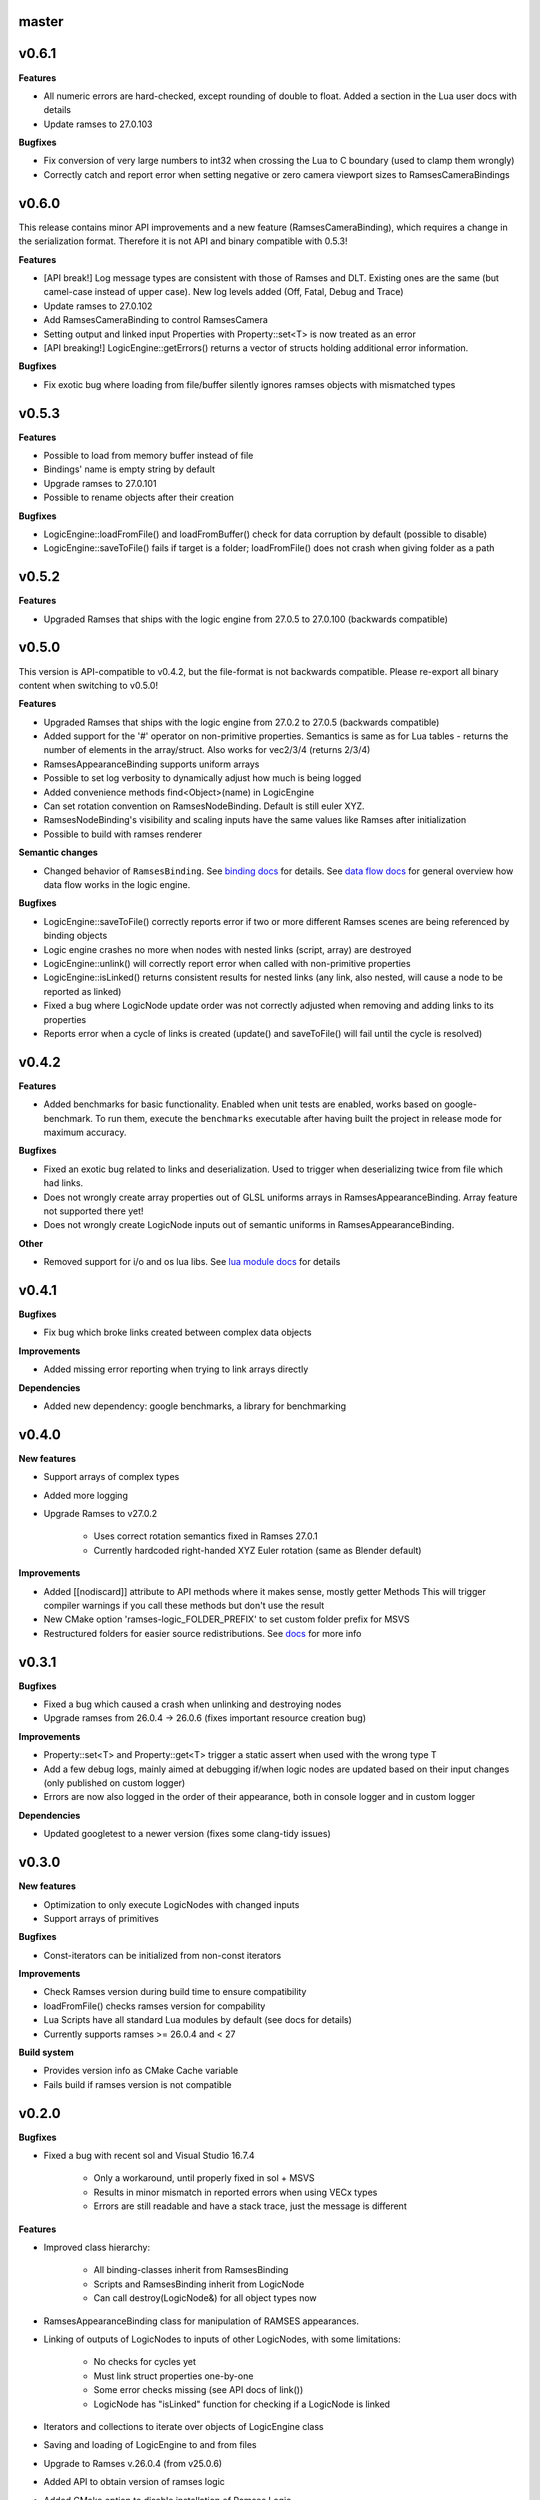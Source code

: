 ======
master
======

======
v0.6.1
======

**Features**

* All numeric errors are hard-checked, except rounding of double to float. Added a section in the Lua user docs with details
* Update ramses to 27.0.103

**Bugfixes**

* Fix conversion of very large numbers to int32 when crossing the Lua to C boundary (used to clamp them wrongly)
* Correctly catch and report error when setting negative or zero camera viewport sizes to RamsesCameraBindings

======
v0.6.0
======

This release contains minor API improvements and a new feature (RamsesCameraBinding), which requires a change in the serialization format. Therefore
it is not API and binary compatible with 0.5.3!

**Features**

* [API break!] Log message types are consistent with those of Ramses and DLT. Existing ones are the same (but camel-case instead of upper case).
  New log levels added (Off, Fatal, Debug and Trace)
* Update ramses to 27.0.102
* Add RamsesCameraBinding to control RamsesCamera
* Setting output and linked input Properties with Property::set<T> is now treated as an error
* [API breaking!] LogicEngine::getErrors() returns a vector of structs holding additional error information.

**Bugfixes**

* Fix exotic bug where loading from file/buffer silently ignores ramses objects with mismatched types

======
v0.5.3
======

**Features**

* Possible to load from memory buffer instead of file
* Bindings' name is empty string by default
* Upgrade ramses to 27.0.101
* Possible to rename objects after their creation

**Bugfixes**

* LogicEngine::loadFromFile() and loadFromBuffer() check for data corruption by default (possible to disable)
* LogicEngine::saveToFile() fails if target is a folder; loadFromFile() does not crash when giving folder as a path

======
v0.5.2
======

**Features**

* Upgraded Ramses that ships with the logic engine from 27.0.5 to 27.0.100 (backwards compatible)

======
v0.5.0
======

This version is API-compatible to v0.4.2, but the file-format is not backwards compatible. Please re-export
all binary content when switching to v0.5.0!

**Features**

* Upgraded Ramses that ships with the logic engine from 27.0.2 to 27.0.5 (backwards compatible)
* Added support for the '#' operator on non-primitive properties.
  Semantics is same as for Lua tables - returns the number of elements in the array/struct. Also works for vec2/3/4 (returns 2/3/4)
* RamsesAppearanceBinding supports uniform arrays
* Possible to set log verbosity to dynamically adjust how much is being logged
* Added convenience methods find<Object>(name) in LogicEngine
* Can set rotation convention on RamsesNodeBinding. Default is still euler XYZ.
* RamsesNodeBinding's visibility and scaling inputs have the same values like Ramses after initialization
* Possible to build with ramses renderer

**Semantic changes**

* Changed behavior of ``RamsesBinding``. See
  `binding docs <https://ramses-logic.readthedocs.io/en/latest/api.html#linking-scripts-to-ramses-scenes>`_ for details.
  See `data flow docs <https://ramses-logic.readthedocs.io/en/latest/api.html#data-flow>`_ for general overview
  how data flow works in the logic engine.


**Bugfixes**

* LogicEngine::saveToFile() correctly reports error if two or more different Ramses scenes are being referenced by binding objects
* Logic engine crashes no more when nodes with nested links (script, array) are destroyed
* LogicEngine::unlink() will correctly report error when called with non-primitive properties
* LogicEngine::isLinked() returns consistent results for nested links (any link, also nested, will cause a node to be reported as linked)
* Fixed a bug where LogicNode update order was not correctly adjusted when removing and adding links to its properties
* Reports error when a cycle of links is created (update() and saveToFile() will fail until the cycle is resolved)

======
v0.4.2
======

**Features**

* Added benchmarks for basic functionality. Enabled when unit tests are enabled, works based on google-benchmark.
  To run them, execute the ``benchmarks`` executable after having built the project in release mode for maximum accuracy.

**Bugfixes**

* Fixed an exotic bug related to links and deserialization.
  Used to trigger when deserializing twice from file which had links.
* Does not wrongly create array properties out of GLSL uniforms arrays in RamsesAppearanceBinding.
  Array feature not supported there yet!
* Does not wrongly create LogicNode inputs out of semantic uniforms in RamsesAppearanceBinding.

**Other**

* Removed support for i/o and os lua libs. See `lua module docs <https://ramses-logic.readthedocs.io/en/latest/api.html#using-lua-modules>`_ for details

======
v0.4.1
======

**Bugfixes**

* Fix bug which broke links created between complex data objects

**Improvements**

* Added missing error reporting when trying to link arrays directly

**Dependencies**

* Added new dependency: google benchmarks, a library for benchmarking

======
v0.4.0
======

**New features**

* Support arrays of complex types
* Added more logging
* Upgrade Ramses to v27.0.2

    * Uses correct rotation semantics fixed in Ramses 27.0.1
    * Currently hardcoded right-handed XYZ Euler rotation (same as Blender default)

**Improvements**

* Added [[nodiscard]] attribute to API methods where it makes sense, mostly getter Methods
  This will trigger compiler warnings if you call these methods but don't use the result
* New CMake option 'ramses-logic_FOLDER_PREFIX' to set custom folder prefix for MSVS
* Restructured folders for easier source redistributions.
  See `docs <https://ramses-logic.readthedocs.io/en/latest/dev.html#source-contents>`_ for more info

======
v0.3.1
======

**Bugfixes**

* Fixed a bug which caused a crash when unlinking and destroying nodes
* Upgrade ramses from 26.0.4 -> 26.0.6 (fixes important resource creation bug)

**Improvements**

* Property::set<T> and Property::get<T>  trigger a  static assert when used with the wrong type T
* Add a few debug logs, mainly aimed at debugging if/when logic nodes are updated based on their input changes (only published on custom logger)
* Errors are now also logged in the order of their appearance, both in console logger and in custom logger

**Dependencies**

* Updated googletest to a newer version (fixes some clang-tidy issues)

======
v0.3.0
======

**New features**

* Optimization to only execute LogicNodes with changed inputs
* Support arrays of primitives

**Bugfixes**

* Const-iterators can be initialized from non-const iterators

**Improvements**

* Check Ramses version during build time to ensure compatibility
* loadFromFile() checks ramses version for compability
* Lua Scripts have all standard Lua modules by default (see docs for details)
* Currently supports ramses >= 26.0.4 and < 27

**Build system**

* Provides version info as CMake Cache variable
* Fails build if ramses version is not compatible

======
v0.2.0
======

**Bugfixes**

* Fixed a bug with recent sol and Visual Studio 16.7.4

    * Only a workaround, until properly fixed in sol + MSVS
    * Results in minor mismatch in reported errors when using VECx types
    * Errors are still readable and have a stack trace, just the message is different

**Features**

* Improved class hierarchy:

    * All binding-classes inherit from RamsesBinding
    * Scripts and RamsesBinding inherit from LogicNode
    * Can call destroy(LogicNode&) for all object types now

* RamsesAppearanceBinding class for manipulation of RAMSES appearances.
* Linking of outputs of LogicNodes to inputs of other LogicNodes, with some limitations:

    * No checks for cycles yet
    * Must link struct properties one-by-one
    * Some error checks missing (see API docs of link())
    * LogicNode has "isLinked" function for checking if a LogicNode is linked

* Iterators and collections to iterate over objects of LogicEngine class
* Saving and loading of LogicEngine to and from files
* Upgrade to Ramses v.26.0.4 (from v25.0.6)
* Added API to obtain version of ramses logic
* Added CMake option to disable installation of Ramses Logic

    * Does not affect ramses installation (Ramses has no such option yet)
    * Sol doesn't support disabling of installation - Sol headers are still installed

* Improved documentation

**Fixes**

* Remove flatbuffers targets from build

======
v0.1.0
======

First version published on Github

**Initial features**

* Script loading and execution
* Script input/output access from C++
* Supported property types: bool, string, float, integers, vec[2|3|4][f|i]
* Basic debugging support

    * error handling support with full lua stack information and human-readable error descriptions
    * override print() method in Lua
    * default logger with different log levels
    * option to override default logging with custom logger

* RamsesNodeBindings to control ramses node properties (visibility, transformation)

.. warning::

    RamsesNodeBindings still can't be linked to script outputs, this feature is coming soon

* Code examples with description of API usage and semantics
* Documentation based on sphinx
* Possible to build as a static and dynamic library
* Possible to install, package, or build standalone using CMake
* Embeddable to other projects via CMake add_subdirectory()
